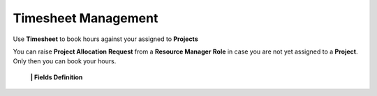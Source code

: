 Timesheet Management
===================================

Use **Timesheet** to book hours against your assigned to **Projects** 

.. note::

You can raise **Project Allocation** **Request** from a **Resource Manager** **Role** in case you are not yet assigned to a **Project**. Only then you can book your hours.

  **|  Fields Definition**
